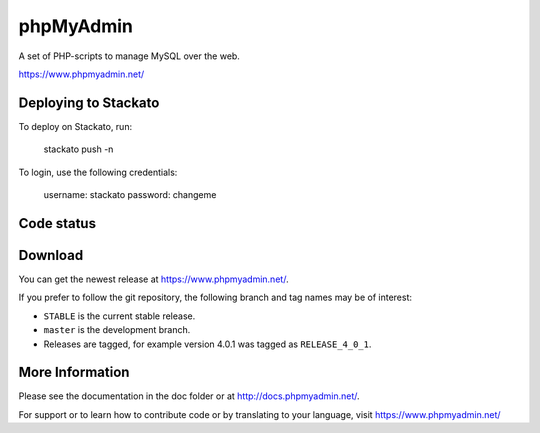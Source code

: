 phpMyAdmin
==========

A set of PHP-scripts to manage MySQL over the web.

https://www.phpmyadmin.net/

Deploying to Stackato
---------------------

To deploy on Stackato, run:

    stackato push -n

To login, use the following credentials:

    username: stackato
    password: changeme

Code status
-----------

.. image:: https://secure.travis-ci.org/phpmyadmin/phpmyadmin.png?branch=master
    :alt: Build status
    :target: https://travis-ci.org/phpmyadmin/phpmyadmin

.. image:: https://hosted.weblate.org/widgets/phpmyadmin/-/svg-badge.svg
    :alt: Translation status
    :target: https://hosted.weblate.org/engage/phpmyadmin/?utm_source=widget

.. image:: https://coveralls.io/repos/phpmyadmin/phpmyadmin/badge.svg?branch=master
    :target: https://coveralls.io/r/phpmyadmin/phpmyadmin?branch=master

.. image:: https://scrutinizer-ci.com/g/phpmyadmin/phpmyadmin/badges/quality-score.png?s=93dfde29ffa5771d9c254b7ffb11c4e673315035
    :target: https://scrutinizer-ci.com/g/phpmyadmin/phpmyadmin/

.. image:: https://img.shields.io/sourceforge/dm/phpmyadmin.svg
    :target: https://www.phpmyadmin.net/downloads/

Download
--------

You can get the newest release at https://www.phpmyadmin.net/.

If you prefer to follow the git repository, the following branch and tag names may be of interest:

* ``STABLE`` is the current stable release.
* ``master`` is the development branch.
* Releases are tagged, for example version 4.0.1 was tagged as ``RELEASE_4_0_1``.

More Information
----------------

Please see the documentation in the doc folder or at http://docs.phpmyadmin.net/.

For support or to learn how to contribute code or by translating to your language,
visit https://www.phpmyadmin.net/
